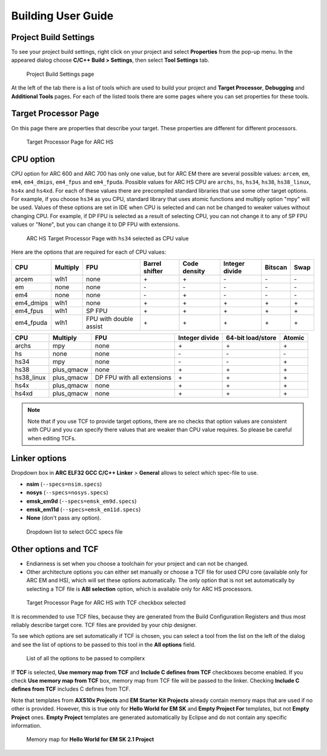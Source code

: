 .. _building-user-guide:

Building User Guide
===================

Project Build Settings
----------------------

To see your project build settings, right click on your project and select
**Properties** from the pop-up menu. In the appeared dialog choose
**C/C++ Build > Settings**, then select **Tool Settings** tab.

.. figure:: images/building/properties.png

   Project Build Settings page

At the left of the tab there is a list of tools which are used to build your
project and **Target Processor**, **Debugging** and **Additional Tools** pages.
For each of the listed tools there are some pages where you can set properties
for these tools.

Target Processor Page
---------------------

On this page there are properties that describe your target. These properties
are different for different processors.

.. figure:: images/building/hs_target_options.png

   Target Processor Page for ARC HS

CPU option
----------

CPU option for ARC 600 and ARC 700 has only one value, but for ARC EM there
are several possible values: ``arcem``, ``em``, ``em4``, ``em4_dmips``, ``em4_fpus``
and ``em4_fpuda``. Possible values for ARC HS CPU are ``archs``, ``hs``, ``hs34``,
``hs38``, ``hs38_linux``, ``hs4x`` and ``hs4xd``. For each of these values there are precompiled standard
libraries that use some other target options. For example, if you choose ``hs34``
as you CPU, standard library that uses atomic functions and multiply
option "mpy" will be used. Values of these options are set in IDE when CPU is
selected and can not be changed to weaker values without changing CPU. For
example, if DP FPU is selected as a result of selecting CPU, you can not change
it to any of SP FPU values or "None", but you can change it to DP FPU with extensions.

.. figure:: images/building/hs34_selected.png

  ARC HS Target Processor Page with ``hs34`` selected as CPU value

Here are the options that are required for each of CPU values:

.. table::

   ========= ======== ====================== ============== ============ ============== ======= ====
   CPU       Multiply FPU                    Barrel shifter Code density Integer divide Bitscan Swap
   ========= ======== ====================== ============== ============ ============== ======= ====
   arcem     wlh1     none                   \+             \+           \-             \-      \-
   em        none     none                   \-             \-           \-             \-      \-
   em4       none     none                   \-             \+           \-             \-      \-
   em4_dmips wlh1     none                   \+             \+           \+             \+      \+
   em4_fpus  wlh1     SP FPU                 \+             \+           \+             \+      \+
   em4_fpuda wlh1     FPU with double assist \+             \+           \+             \+      \+
   ========= ======== ====================== ============== ============ ============== ======= ====

.. table::

   ========== ========== ========================== ============== ================= ======
   CPU        Multiply   FPU                        Integer divide 64-bit load/store Atomic
   ========== ========== ========================== ============== ================= ======
   archs      mpy        none                       \+             \+                \+
   hs         none       none                       \-             \-                \-
   hs34       mpy        none                       \-             \-                \+
   hs38       plus_qmacw none                       \+             \+                \+
   hs38_linux plus_qmacw DP FPU with all extensions \+             \+                \+
   hs4x       plus_qmacw none                       \+             \+                \+
   hs4xd      plus_qmacw none                       \+             \+                \+
   ========== ========== ========================== ============== ================= ======

.. note::

   Note that if you use TCF to provide target options, there are no checks that
   option values are consistent with CPU and you can specify there values that
   are weaker than CPU value requires. So please be careful when editing TCFs.

Linker options
--------------

Dropdown box in **ARC ELF32 GCC C/C++ Linker** > **General** allows to select 
which spec-file to use. 

* **nsim** (``--specs=nsim.specs``)
* **nosys** (``--specs=nosys.specs``)
* **emsk_em9d** (``--specs=emsk_em9d.specs``)
* **emsk_em11d** (``--specs=emsk_em11d.specs``)
* **None** (don't pass any option).
  
.. figure:: images/building/using_gcc_specs_file.png

   Dropdown list to select GCC specs file
   
Other options and TCF
---------------------

* Endianness is set when you choose a toolchain for your project and can not be
  changed.
* Other architecture options you can either set manually or choose a TCF file
  for used CPU core (available only for ARC EM and HS), which will set these options
  automatically. The only option that is not set automatically by selecting
  a TCF file is **ABI selection** option, which is available only for ARC HS processors.

.. figure:: images/building/target_tcf_selected.png

   Target Processor Page for ARC HS with TCF checkbox selected

It is recommended to use TCF files, because they are generated from the Build
Configuration Registers and thus most reliably describe target core.
TCF files are provided by your chip designer.

To see which options are set automatically if TCF is chosen, you can select a
tool from the list on the left of the dialog and see the list of options to be
passed to this tool in the **All options** field.

.. figure:: images/building/compiler_options_list.png

   List of all the options to be passed to compilerx

If **TCF** is selected, **Use memory map from TCF** and **Include C defines from TCF** checkboxes become enabled.
If you check **Use memory map from TCF** box, memory map from TCF file will be
passed to the linker. Checking **Include C defines from TCF** includes C defines from TCF.

Note that templates from **AXS10x Projects** and **EM Starter Kit Projects**
already contain memory maps that are used if no other is provided. However,
this is true only for **Hello World for EM SK** and **Empty Project For**
templates, but not **Empty Project** ones. **Empty Project** templates are
generated automatically by Eclipse and do not contain any specific information.

.. figure:: images/creating_project/memory_map.png

   Memory map for **Hello World for EM SK 2.1 Project**